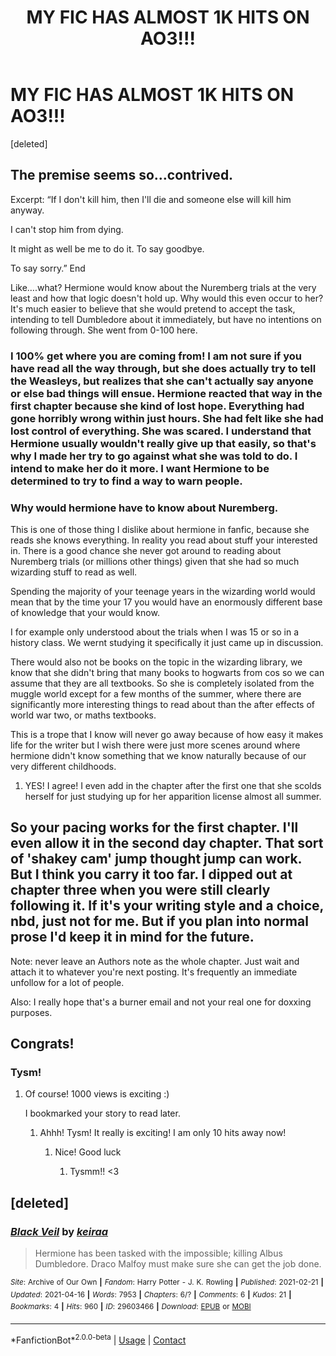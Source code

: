 #+TITLE: MY FIC HAS ALMOST 1K HITS ON AO3!!!

* MY FIC HAS ALMOST 1K HITS ON AO3!!!
:PROPERTIES:
:Score: 5
:DateUnix: 1618763604.0
:DateShort: 2021-Apr-18
:FlairText: Self-Promotion
:END:
[deleted]


** The premise seems so...contrived.

Excerpt: “If I don't kill him, then I'll die and someone else will kill him anyway.

I can't stop him from dying.

It might as well be me to do it. To say goodbye.

To say sorry.” End

Like....what? Hermione would know about the Nuremberg trials at the very least and how that logic doesn't hold up. Why would this even occur to her? It's much easier to believe that she would pretend to accept the task, intending to tell Dumbledore about it immediately, but have no intentions on following through. She went from 0-100 here.
:PROPERTIES:
:Author: Sam-HobbitOfTheShire
:Score: 0
:DateUnix: 1618785704.0
:DateShort: 2021-Apr-19
:END:

*** I 100% get where you are coming from! I am not sure if you have read all the way through, but she does actually try to tell the Weasleys, but realizes that she can't actually say anyone or else bad things will ensue. Hermione reacted that way in the first chapter because she kind of lost hope. Everything had gone horribly wrong within just hours. She had felt like she had lost control of everything. She was scared. I understand that Hermione usually wouldn't really give up that easily, so that's why I made her try to go against what she was told to do. I intend to make her do it more. I want Hermione to be determined to try to find a way to warn people.
:PROPERTIES:
:Author: keirasilky
:Score: 2
:DateUnix: 1618794897.0
:DateShort: 2021-Apr-19
:END:


*** Why would hermione have to know about Nuremberg.

This is one of those thing I dislike about hermione in fanfic, because she reads she knows everything. In reality you read about stuff your interested in. There is a good chance she never got around to reading about Nuremberg trials (or millions other things) given that she had so much wizarding stuff to read as well.

Spending the majority of your teenage years in the wizarding world would mean that by the time your 17 you would have an enormously different base of knowledge that your would know.

I for example only understood about the trials when I was 15 or so in a history class. We wernt studying it specifically it just came up in discussion.

There would also not be books on the topic in the wizarding library, we know that she didn't bring that many books to hogwarts from cos so we can assume that they are all textbooks. So she is completely isolated from the muggle world except for a few months of the summer, where there are significantly more interesting things to read about than the after effects of world war two, or maths textbooks.

This is a trope that I know will never go away because of how easy it makes life for the writer but I wish there were just more scenes around where hermione didn't know something that we know naturally because of our very different childhoods.
:PROPERTIES:
:Author: Xeius987
:Score: 0
:DateUnix: 1618794163.0
:DateShort: 2021-Apr-19
:END:

**** YES! I agree! I even add in the chapter after the first one that she scolds herself for just studying up for her apparition license almost all summer.
:PROPERTIES:
:Author: keirasilky
:Score: 1
:DateUnix: 1618795731.0
:DateShort: 2021-Apr-19
:END:


** So your pacing works for the first chapter. I'll even allow it in the second day chapter. That sort of 'shakey cam' jump thought jump can work. But I think you carry it too far. I dipped out at chapter three when you were still clearly following it. If it's your writing style and a choice, nbd, just not for me. But if you plan into normal prose I'd keep it in mind for the future.

Note: never leave an Authors note as the whole chapter. Just wait and attach it to whatever you're next posting. It's frequently an immediate unfollow for a lot of people.

Also: I really hope that's a burner email and not your real one for doxxing purposes.
:PROPERTIES:
:Author: omnenomnom
:Score: 1
:DateUnix: 1618809019.0
:DateShort: 2021-Apr-19
:END:


** Congrats!
:PROPERTIES:
:Author: nock_out_
:Score: 0
:DateUnix: 1618770665.0
:DateShort: 2021-Apr-18
:END:

*** Tysm!
:PROPERTIES:
:Author: keirasilky
:Score: 1
:DateUnix: 1618773068.0
:DateShort: 2021-Apr-18
:END:

**** Of course! 1000 views is exciting :)

I bookmarked your story to read later.
:PROPERTIES:
:Author: nock_out_
:Score: 0
:DateUnix: 1618776022.0
:DateShort: 2021-Apr-19
:END:

***** Ahhh! Tysm! It really is exciting! I am only 10 hits away now!
:PROPERTIES:
:Author: keirasilky
:Score: 2
:DateUnix: 1618776296.0
:DateShort: 2021-Apr-19
:END:

****** Nice! Good luck
:PROPERTIES:
:Author: nock_out_
:Score: 0
:DateUnix: 1618778131.0
:DateShort: 2021-Apr-19
:END:

******* Tysmm!! <3
:PROPERTIES:
:Author: keirasilky
:Score: 2
:DateUnix: 1618778355.0
:DateShort: 2021-Apr-19
:END:


** [deleted]
:PROPERTIES:
:Score: 1
:DateUnix: 1618768662.0
:DateShort: 2021-Apr-18
:END:

*** [[https://archiveofourown.org/works/29603466][*/Black Veil/*]] by [[https://www.archiveofourown.org/users/keiraa/pseuds/keiraa][/keiraa/]]

#+begin_quote
  Hermione has been tasked with the impossible; killing Albus Dumbledore. Draco Malfoy must make sure she can get the job done.
#+end_quote

^{/Site/:} ^{Archive} ^{of} ^{Our} ^{Own} ^{*|*} ^{/Fandom/:} ^{Harry} ^{Potter} ^{-} ^{J.} ^{K.} ^{Rowling} ^{*|*} ^{/Published/:} ^{2021-02-21} ^{*|*} ^{/Updated/:} ^{2021-04-16} ^{*|*} ^{/Words/:} ^{7953} ^{*|*} ^{/Chapters/:} ^{6/?} ^{*|*} ^{/Comments/:} ^{6} ^{*|*} ^{/Kudos/:} ^{21} ^{*|*} ^{/Bookmarks/:} ^{4} ^{*|*} ^{/Hits/:} ^{960} ^{*|*} ^{/ID/:} ^{29603466} ^{*|*} ^{/Download/:} ^{[[https://archiveofourown.org/downloads/29603466/Black%20Veil.epub?updated_at=1618610856][EPUB]]} ^{or} ^{[[https://archiveofourown.org/downloads/29603466/Black%20Veil.mobi?updated_at=1618610856][MOBI]]}

--------------

*FanfictionBot*^{2.0.0-beta} | [[https://github.com/FanfictionBot/reddit-ffn-bot/wiki/Usage][Usage]] | [[https://www.reddit.com/message/compose?to=tusing][Contact]]
:PROPERTIES:
:Author: FanfictionBot
:Score: 2
:DateUnix: 1618768690.0
:DateShort: 2021-Apr-18
:END:
